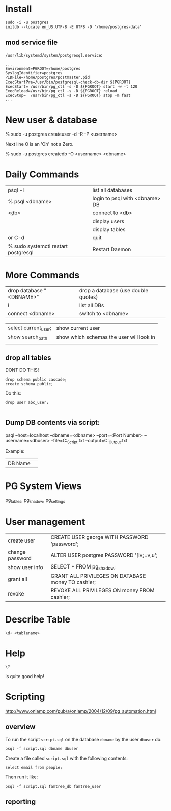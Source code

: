 * Install

#+BEGIN_SRC 
sudo -i -u postgres
initdb --locale en_US.UTF-8 -E UTF8 -D '/home/postgres-data'
#+END_SRC

** mod service file

=/usr/lib/systemd/system/postgresql.service=:

#+BEGIN_SRC 
...
Environment=PGROOT=/home/postgres
SyslogIdentifier=postgres
PIDFile=/home/postgres/postmaster.pid
ExecStartPre=/usr/bin/postgresql-check-db-dir ${PGROOT}
ExecStart= /usr/bin/pg_ctl -s -D ${PGROOT} start -w -t 120
ExecReload=/usr/bin/pg_ctl -s -D ${PGROOT} reload
ExecStop=  /usr/bin/pg_ctl -s -D ${PGROOT} stop -m fast
...
#+END_SRC

* New user & database

    % sudo -u postgres createuser -d -R -P <username>

Next line O is an 'Oh' not a Zero.

    % sudo -u postgres createdb -O <username> <dbname>

* Daily Commands
| psql -l                             | list all databases             |
| % psql <dbname>                     | login to psql with <dbname> DB |
| \c <db>                             | connect to <db>                |
| \du                                 | display users                  |
| \dt                                 | display tables                 |
| \q or C-d                           | quit                           |
| % sudo systemctl restart postgresql | Restart Daemon                 |

* More Commands
| drop database "<DBNAME>" | drop a database (use double quotes) |
| \l                       | list all DBs                        |
| connect <dbname>         | switch to <dbname>                  |

| select current_user;     | show current user                        |
| show search_path         | show which schemas the user will look in |
|                          |                                          |


** drop all tables

DONT DO THIS!

#+BEGIN_SRC
drop schema public cascade;
create schema public;
#+END_SRC

Do this:

#+BEGIN_SRC 
drop user abc_user;

#+END_SRC

** Dump DB contents via script:

psql --host=localhost --dbname=<dbname> --port=<Port Number>
     --username=<dbuser> --file=C:\PSQL_Script.txt
     --output=C:\PSQL_Output.txt

Example: 

| DB Name | 
* PG System Views

pg_tables, pg_shadow, pg_settings

* User management

| create user     | CREATE USER george WITH PASSWORD 'password';       |
| change password | ALTER USER postgres PASSWORD '[Iv;=v,u';           |
| show user info  | SELECT * FROM pg_shadow;                           |
| grant all       | GRANT ALL PRIVILEGES ON DATABASE money TO cashier; |
| revoke          | REVOKE ALL PRIVILEGES ON money FROM cashier;       |

* Describe Table

#+BEGIN_SRC psql
\d+ <tablename>
#+END_SRC

* Help

#+BEGIN_SRC psql
\?
#+END_SRC 

is quite good help!




  





* Scripting

http://www.onlamp.com/pub/a/onlamp/2004/12/09/pg_automation.html

** overview 

To run the script =script.sql= on the database =dbname= by the user
=dbuser= do:

: psql -f script.sql dbname dbuser

Create a file called =script.sql= with the following contents:

#+BEGIN_SRC 
select email from people;
#+END_SRC

Then run it like:

: psql -f script.sql famtree_db famtree_user

** reporting


